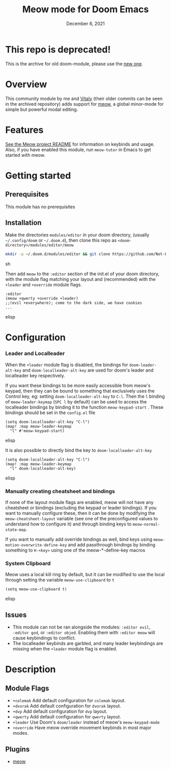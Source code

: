#+TITLE:   Meow mode for Doom Emacs
#+DATE:    December 6, 2021
#+SINCE:   v2021.12

* Table of Contents :TOC_3:noexport:
- [[#overview][Overview]]
- [[#features][Features]]
- [[#getting-started][Getting started]]
  - [[#prerequisites][Prerequisites]]
  - [[#installation][Installation]]
- [[#configuration][Configuration]]
    - [[#leader-and-localleader][Leader and Localleader]]
    - [[#manually-creating-cheatsheet-and-bindings][Manually creating cheatsheet and bindings]]
    - [[#system-clipboard][System Clipboard]]
  - [[#issues][Issues]]
- [[#description][Description]]
  - [[#module-flags][Module Flags]]
  - [[#plugins][Plugins]]

* This repo is deprecated!

This is the archive for old doom-module,  please use the [[https://github.com/meow-edit/doom-meow][new one]].

* Overview

This community module by me and [[https://github.com/VitalyAnkh][Vitaly]] (their older commits can be seen in the archived repository) adds support for [[https://github.com/meow-edit/meow][meow]], a global minor-mode for simple but powerful modal editing.

* Features

[[https://github.com/meow-edit/meow][See the Meow project README]] for information on keybinds and usage.
Also, if you have enabled this module, run =meow-tutor= in Emacs to get started with meow.

* Getting started

** Prerequisites
This module has no prerequisites

** Installation
Make the directories =modules/editor= in your doom directory, (usually =~/.config/doom= or =~/.doom.d=), then clone this repo as =<doom-directory>/modules/editor/meow=
#+BEGIN_SRC sh
mkdir -p ~/.doom.d/modules/editor && git clone https://github.com/Not-Leader/doom-meow ~/.doom.d/modules/editor/meow
#+END_SRC sh

Then add =meow= to the =:editor= section of the init.el of your doom directory, with the module flag matching your layout and (recommended) with the =+leader= and =+override= module flags.
#+BEGIN_SRC elisp
:editor
(meow +qwerty +override +leader)
;;(evil +everywhere); come to the dark side, we have cookies
...
#+END_SRC elisp
* Configuration
*** Leader and Localleader
When the =+leader= module flag is disabled, the bindings for =doom-leader-alt-key= and =doom-localleader-alt-key= are used for doom's leader and localleader key respectively.

If you want these bindings to be more easily accessible from meow's keypad, then they can be bound to something that exclusively uses the Control key, eg: setting =doom-localleader-alt-key= to =C-l=. Then the =l= binding of =meow-leader-keymap= (=SPC l= by default) can be used to access the localleader bindings by binding it to the function =meow-keypad-start= . These bindings should be set in the =config.el= file

#+BEGIN_SRC elisp
(setq doom-localleader-alt-key "C-l")
(map! :map meow-leader-keymap
  "l" #'meow-keypad-start)
#+END_SRC elisp

It is also possible to directly bind the key to =doom-localleader-alt-key=
#+BEGIN_SRC elisp
(setq doom-localleader-alt-key "C-l")
(map! :map meow-leader-keymap
  "l" doom-localleader-alt-key)
#+END_SRC elisp

*** Manually creating cheatsheet and bindings
If none of the layout module flags are enabled, meow will not have any cheatsheet or bindings (excluding the keypad or leader bindings). If you want to manually configure these, then it can be done by modifying the =meow-cheatsheet-layout= variable (see one of the preconfigured values to understand how to configure it) and through binding keys to =meow-normal-state-map=.

If you want to manually add override bindings as well, bind keys using =meow-motion-overwrite-define-key= and add passthrough bindings by binding something to =H-<key>= using one of the meow-*-define-key macros

*** System Clipboard
Meow uses a local kill ring by default, but it can be modified to use the local through setting the variable =meow-use-clipboard= to =t=
#+BEGIN_SRC elisp
(setq meow-use-clipboard t)
#+END_SRC elisp
** Issues
+ This module can not be ran alongside the modules: =:editor evil=, =:editor god=, or =:editor objed=. Enabling them with =:editor meow= will cause keybindings to conflict.
+ The localleader keybinds are garbled, and many leader keybindings are missing when the =+leader= module flag is enabled.

* Description

** Module Flags
+ ~+colemak~ Add default configuration for ~colemak~ layout.
+ ~+dvorak~ Add default configuration for ~dvorak~ layout.
+ ~+dvp~ Add default configuration for ~dvp~ layout.
+ ~+qwerty~ Add default configuration for ~qwerty~ layout.
+ ~+leader~ Use Doom's ~doom/leader~ instead of meow's ~meow-keypad-mode~
+ ~+override~ Have meow override movement keybinds in most major modes.

** Plugins

+ [[https://github.com/meow-edit/meow][meow]]
